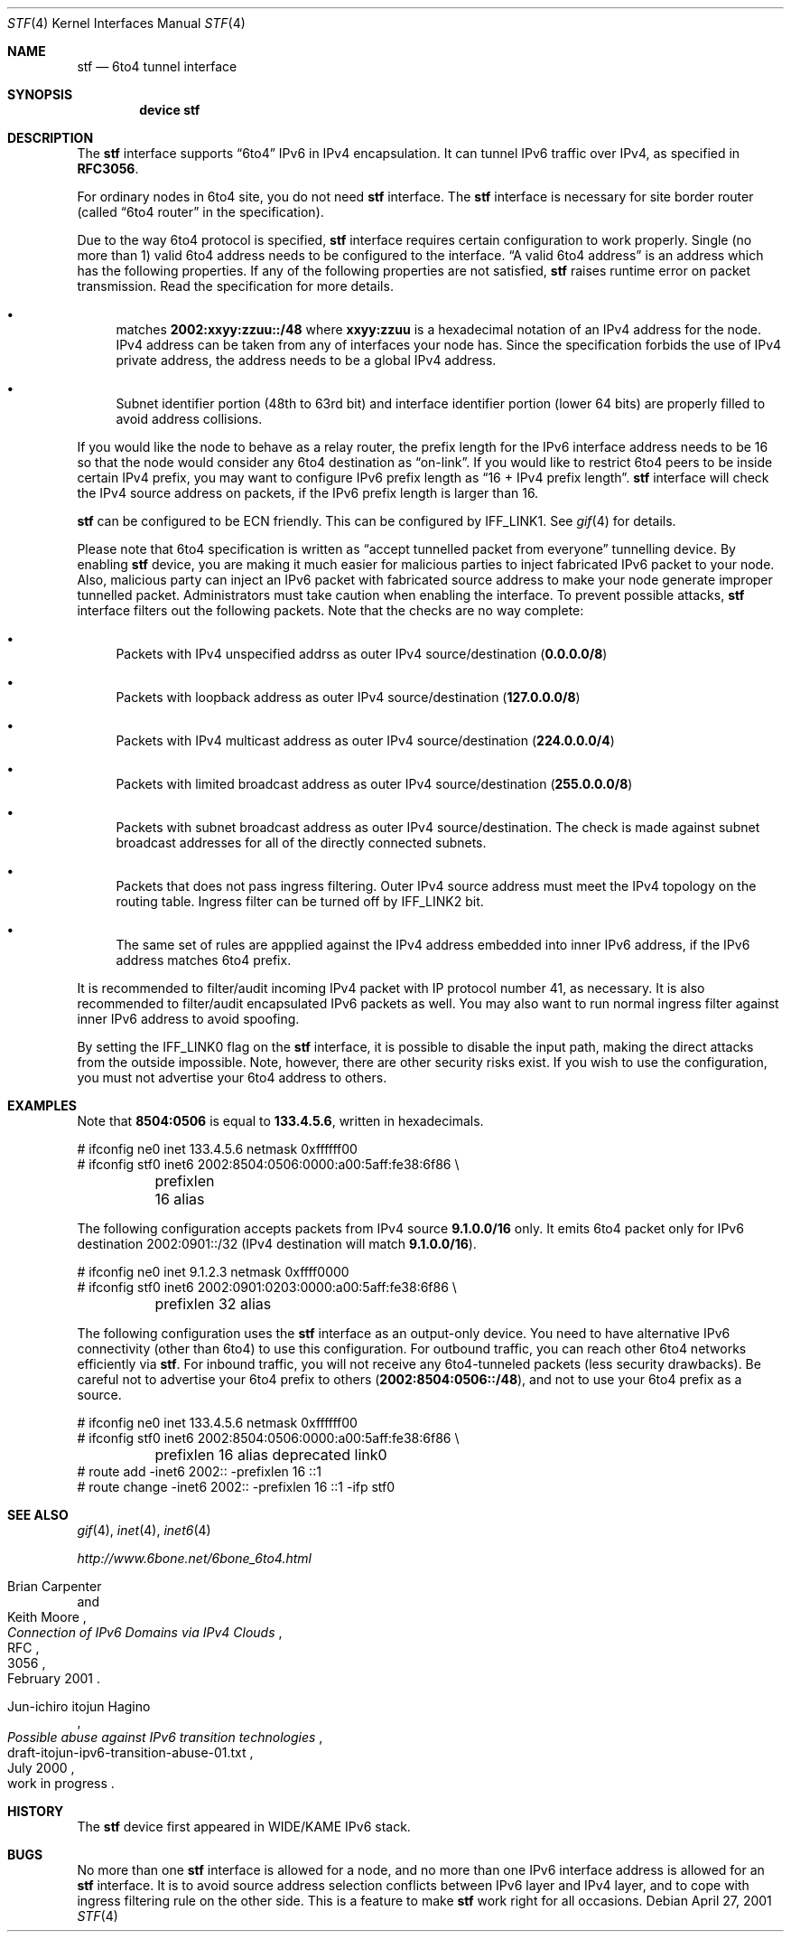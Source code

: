 .\"	$FreeBSD$
.\"     $KAME: stf.4,v 1.35 2001/05/02 06:24:49 itojun Exp $
.\"
.\" Copyright (C) 1995, 1996, 1997, and 1998 WIDE Project.
.\" All rights reserved.
.\"
.\" Redistribution and use in source and binary forms, with or without
.\" modification, are permitted provided that the following conditions
.\" are met:
.\" 1. Redistributions of source code must retain the above copyright
.\"    notice, this list of conditions and the following disclaimer.
.\" 2. Redistributions in binary form must reproduce the above copyright
.\"    notice, this list of conditions and the following disclaimer in the
.\"    documentation and/or other materials provided with the distribution.
.\" 3. Neither the name of the project nor the names of its contributors
.\"    may be used to endorse or promote products derived from this software
.\"    without specific prior written permission.
.\"
.\" THIS SOFTWARE IS PROVIDED BY THE PROJECT AND CONTRIBUTORS ``AS IS'' AND
.\" ANY EXPRESS OR IMPLIED WARRANTIES, INCLUDING, BUT NOT LIMITED TO, THE
.\" IMPLIED WARRANTIES OF MERCHANTABILITY AND FITNESS FOR A PARTICULAR PURPOSE
.\" ARE DISCLAIMED.  IN NO EVENT SHALL THE PROJECT OR CONTRIBUTORS BE LIABLE
.\" FOR ANY DIRECT, INDIRECT, INCIDENTAL, SPECIAL, EXEMPLARY, OR CONSEQUENTIAL
.\" DAMAGES (INCLUDING, BUT NOT LIMITED TO, PROCUREMENT OF SUBSTITUTE GOODS
.\" OR SERVICES; LOSS OF USE, DATA, OR PROFITS; OR BUSINESS INTERRUPTION)
.\" HOWEVER CAUSED AND ON ANY THEORY OF LIABILITY, WHETHER IN CONTRACT, STRICT
.\" LIABILITY, OR TORT (INCLUDING NEGLIGENCE OR OTHERWISE) ARISING IN ANY WAY
.\" OUT OF THE USE OF THIS SOFTWARE, EVEN IF ADVISED OF THE POSSIBILITY OF
.\" SUCH DAMAGE.
.\"
.Dd April 27, 2001
.Dt STF 4
.Os
.Sh NAME
.Nm stf
.Nd
.Tn 6to4
tunnel interface
.Sh SYNOPSIS
.Cd "device stf"
.Sh DESCRIPTION
The
.Nm
interface supports
.Dq 6to4
IPv6 in IPv4 encapsulation.
It can tunnel IPv6 traffic over IPv4, as specified in
.Li RFC3056 .
.Pp
For ordinary nodes in 6to4 site, you do not need
.Nm
interface.
The
.Nm
interface is necessary for site border router
(called
.Dq 6to4 router
in the specification).
.Pp
Due to the way 6to4 protocol is specified,
.Nm
interface requires certain configuration to work properly.
Single
(no more than 1)
valid 6to4 address needs to be configured to the interface.
.Dq A valid 6to4 address
is an address which has the following properties.
If any of the following properties are not satisfied,
.Nm
raises runtime error on packet transmission.
Read the specification for more details.
.Bl -bullet
.It
matches
.Li 2002:xxyy:zzuu::/48
where
.Li xxyy:zzuu
is a hexadecimal notation of an IPv4 address for the node.
IPv4 address can be taken from any of interfaces your node has.
Since the specification forbids the use of IPv4 private address,
the address needs to be a global IPv4 address.
.It
Subnet identifier portion
(48th to 63rd bit)
and interface identifier portion
(lower 64 bits)
are properly filled to avoid address collisions.
.El
.Pp
If you would like the node to behave as a relay router,
the prefix length for the IPv6 interface address needs to be 16 so that
the node would consider any 6to4 destination as
.Dq on-link .
If you would like to restrict 6to4 peers to be inside certain IPv4 prefix,
you may want to configure IPv6 prefix length as
.Dq 16 + IPv4 prefix length .
.Nm
interface will check the IPv4 source address on packets,
if the IPv6 prefix length is larger than 16.
.Pp
.Nm
can be configured to be ECN friendly.
This can be configured by
.Dv IFF_LINK1 .
See
.Xr gif 4
for details.
.Pp
Please note that 6to4 specification is written as
.Dq accept tunnelled packet from everyone
tunnelling device.
By enabling
.Nm
device, you are making it much easier for malicious parties to inject
fabricated IPv6 packet to your node.
Also, malicious party can inject an IPv6 packet with fabricated source address
to make your node generate improper tunnelled packet.
Administrators must take caution when enabling the interface.
To prevent possible attacks,
.Nm
interface filters out the following packets.
Note that the checks are no way complete:
.Bl -bullet
.It
Packets with IPv4 unspecified addrss as outer IPv4 source/destination
.Pq Li 0.0.0.0/8
.It
Packets with loopback address as outer IPv4 source/destination
.Pq Li 127.0.0.0/8
.It
Packets with IPv4 multicast address as outer IPv4 source/destination
.Pq Li 224.0.0.0/4
.It
Packets with limited broadcast address as outer IPv4 source/destination
.Pq Li 255.0.0.0/8
.It
Packets with subnet broadcast address as outer IPv4 source/destination.
The check is made against subnet broadcast addresses for
all of the directly connected subnets.
.It
Packets that does not pass ingress filtering.
Outer IPv4 source address must meet the IPv4 topology on the routing table.
Ingress filter can be turned off by
.Dv IFF_LINK2
bit.
.It
The same set of rules are appplied against the IPv4 address embedded into
inner IPv6 address, if the IPv6 address matches 6to4 prefix.
.El
.Pp
It is recommended to filter/audit
incoming IPv4 packet with IP protocol number 41, as necessary.
It is also recommended to filter/audit encapsulated IPv6 packets as well.
You may also want to run normal ingress filter against inner IPv6 address
to avoid spoofing.
.Pp
By setting the
.Dv IFF_LINK0
flag on the
.Nm
interface, it is possible to disable the input path,
making the direct attacks from the outside impossible.
Note, however, there are other security risks exist.
If you wish to use the configuration,
you must not advertise your 6to4 address to others.
.\"
.Sh EXAMPLES
Note that
.Li 8504:0506
is equal to
.Li 133.4.5.6 ,
written in hexadecimals.
.Bd -literal
# ifconfig ne0 inet 133.4.5.6 netmask 0xffffff00
# ifconfig stf0 inet6 2002:8504:0506:0000:a00:5aff:fe38:6f86 \\
	prefixlen 16 alias
.Ed
.Pp
The following configuration accepts packets from IPv4 source
.Li 9.1.0.0/16
only.
It emits 6to4 packet only for IPv6 destination 2002:0901::/32
(IPv4 destination will match
.Li 9.1.0.0/16 ) .
.Bd -literal
# ifconfig ne0 inet 9.1.2.3 netmask 0xffff0000
# ifconfig stf0 inet6 2002:0901:0203:0000:a00:5aff:fe38:6f86 \\
	prefixlen 32 alias
.Ed
.Pp
The following configuration uses the
.Nm
interface as an output-only device.
You need to have alternative IPv6 connectivity
(other than 6to4)
to use this configuration.
For outbound traffic, you can reach other 6to4 networks efficiently via
.Nm stf .
For inbound traffic, you will not receive any 6to4-tunneled packets
(less security drawbacks).
Be careful not to advertise your 6to4 prefix to others
.Pq Li 2002:8504:0506::/48 ,
and not to use your 6to4 prefix as a source.
.Bd -literal
# ifconfig ne0 inet 133.4.5.6 netmask 0xffffff00
# ifconfig stf0 inet6 2002:8504:0506:0000:a00:5aff:fe38:6f86 \\
	prefixlen 16 alias deprecated link0
# route add -inet6 2002:: -prefixlen 16 ::1
# route change -inet6 2002:: -prefixlen 16 ::1 -ifp stf0
.Ed
.\"
.Sh SEE ALSO
.Xr gif 4 ,
.Xr inet 4 ,
.Xr inet6 4
.Pp
.Pa http://www.6bone.net/6bone_6to4.html
.Rs
.%A Brian Carpenter
.%A Keith Moore
.%T "Connection of IPv6 Domains via IPv4 Clouds"
.%D February 2001
.%R RFC
.%N 3056
.Re
.Rs
.%A Jun-ichiro itojun Hagino
.%T "Possible abuse against IPv6 transition technologies"
.%D July 2000
.%N draft-itojun-ipv6-transition-abuse-01.txt
.%O work in progress
.Re
.\"
.Sh HISTORY
The
.Nm
device first appeared in WIDE/KAME IPv6 stack.
.\"
.Sh BUGS
No more than one
.Nm
interface is allowed for a node,
and no more than one IPv6 interface address is allowed for an
.Nm
interface.
It is to avoid source address selection conflicts
between IPv6 layer and IPv4 layer,
and to cope with ingress filtering rule on the other side.
This is a feature to make
.Nm
work right for all occasions.
